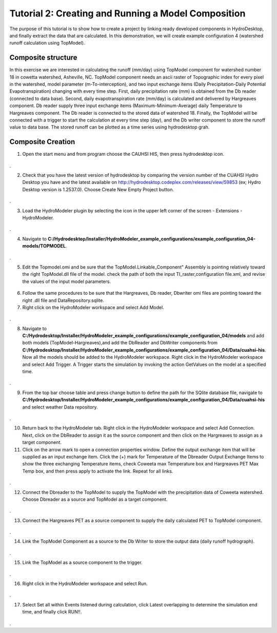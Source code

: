.. index:: Tutorial02

Tutorial 2: Creating and Running a Model Composition
====================================================
The purpose of this tutorial is to show how to create a project by linking ready developed components in HydroDesktop, and finally extract the data that are calculated. In this demonstration, we will create example configuration 4 (watershed runoff calculation using TopModel). 

Composite structure
-------------------
In this exercise we are interested in calculating the runoff (mm/day) using TopModel component for watershed number 18 in cowetta watershed, Asheville, NC. TopModel component needs an ascii raster of Topographic index for every pixel in the watershed, model parameter (m-To-interception), and  two input exchange items (Daily Precipitation-Daily Potential Evapotranspiration) changing with every time step. First, daily precipitation rate (mm) is obtained from the Db reader (connected to data base). Second, daily evapotranspiration rate (mm/day) is calculated and delivered by Hargreaves component. Db reader supply three input exchange items (Maximum-Minimum-Average) daily Temperature to Hargreaves component. The Db reader is connected to the stored data of watershed 18. Finally, the TopModel will be connected with a trigger to start the calculation at every time step (day), and the Db writer component to store the runoff value to data base. The stored runoff can be plotted as a time series using hydrodesktop grah.

Composite Creation
--------------

1. Open the start menu and from program choose the CAUHSI HIS, then press hydrodesktop icon.


.. figure:: ./images/Tutorial02/Hydrodesktop_start.png
   :align: center
.

2. Check that you have the latest version of hydrodesktop by comparing the version number  of the CUAHSI Hydro Desktop you have and the latest available on  http://hydrodesktop.codeplex.com/releases/view/59853 (ex; Hydro Desktop version is 1.2537.0). Choose Create New Empty Project button.
  
.. figure:: ./images/Tutorial02/newproject.png
   :align: center
.

3.	Load the HydroModeler plugin by selecting the icon in the upper left corner of the screen - Extensions - HydroModeler.

.. figure:: ./images/Tutorial02/extensions.png
   :align: center
.


4.	Navigate to **C:/Hydrodesktop/Installer/HydroModeler_example_configurations/example_configuration_04-models/TOPMODEL**. 

.. figure:: ./images/Tutorial02/CurrentDirectory.png
   :align: center
.

5.	Edit the Topmodel.omi and be sure that the TopModel.Linkable_Component" Assembly  is pointing relatively toward the right TopModel.dll file of the model. check the path of both the input TI_raster,configuration file.xml, and revise the values of the input model parameters.

.. figure:: ./images/Tutorial02/TopModel.omi.png
   :align: center

6.	Follow the same procedures to be sure that  the Hargreaves, Db reader, Dbwriter omi files are  pointing toward the right .dll file and DataRepository.sqlite.


7.	Right click on the HydroModeler workspace and select Add Model.

.. figure:: ./images/Tutorial02/ModelAdding.png
   :align: center
.

8.	 Navigate to **C:/Hydrodesktop/Installer/HydroModeler_example_configurations/example_configuration_04/models** and add both models (TopModel-Hargreaves),and add the DbReader and DbWriter components from **C:/Hydrodesktop/Installer/HydroModeler_example_configurations/example_configuration_04/Data/cuahsi-his**. Now all the models should be added to the HydroModeler workspace. Right click in the HydroModeler workspace and select Add Trigger. A Trigger starts the simulation by invoking the action GetValues on the model at a specified time. 

.. figure:: ./images/Tutorial02/Component.png
   :align: center
.

9.	From the top bar choose table and press change button to define the path for the SQlite database file, navigate to **C:/Hydrodesktop/Installer/HydroModeler_example_configurations/example_configuration_04/Data/cuahsi-his** and select weather Data repository.

.. figure:: ./images/Tutorial02/tables.png
   :align: center
.

10.	Return back to the HydroModeler tab. Right click in the HydroModeler workspace and select Add Connection. Next, click on the DbReader to assign it as the source component and then click on the Hargreaves to assign as a target component.

11.	Click on the arrow mark to open a connection properties window. Define the output exchange item that will be supplied as an input exchange item.  Click the (+) mark for Temperature  of the Dbreader Output Exchange Items to show the three exchanging Temperature items,  check Coweeta max Temperature box and Hargreaves PET Max Temp box, and then press apply to activate the link. Repeat for all links. 

.. figure:: ./images/Tutorial02/Dbconnection.png
   :align: center
.	

12.	Connect the Dbreader to the TopModel to supply the TopModel with the precipitation data of Coweeta watershed. Choose Dbreader as a source and TopModel as a target component. 

.. figure:: ./images/Tutorial02/DbTopmodel.png
   :align: center
.	

13.	Connect the Hargreaves PET as a source component to supply the daily calculated PET  to TopModel component. 	

.. figure:: ./images/Tutorial02/hargreaves-TopModel.png
   :align: center
.

14.	Link the TopModel Component as a source to the Db Writer to store the output data (daily runoff hydrograph).

.. figure:: ./images/Tutorial02/DbWriter-TopModel.png
   :align: center
.

15.	Link the TopModel as a source component to the trigger.

.. figure:: ./images/Tutorial02/TopModel-Trigger.png
   :align: center
.

16.	Right click in the HydroModeler workspace and select Run.	

.. figure:: ./images/Tutorial02/run.png
   :align: center
.

17.	Select Set all within Events listened during calculation, click Latest overlapping to determine the simulation end time, and finally click RUN!!.

.. figure:: ./images/Tutorial02/runsetup.png
   :align: center
.